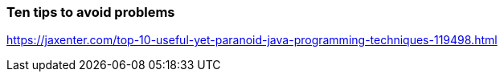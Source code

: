=== Ten tips to avoid problems

https://jaxenter.com/top-10-useful-yet-paranoid-java-programming-techniques-119498.html
